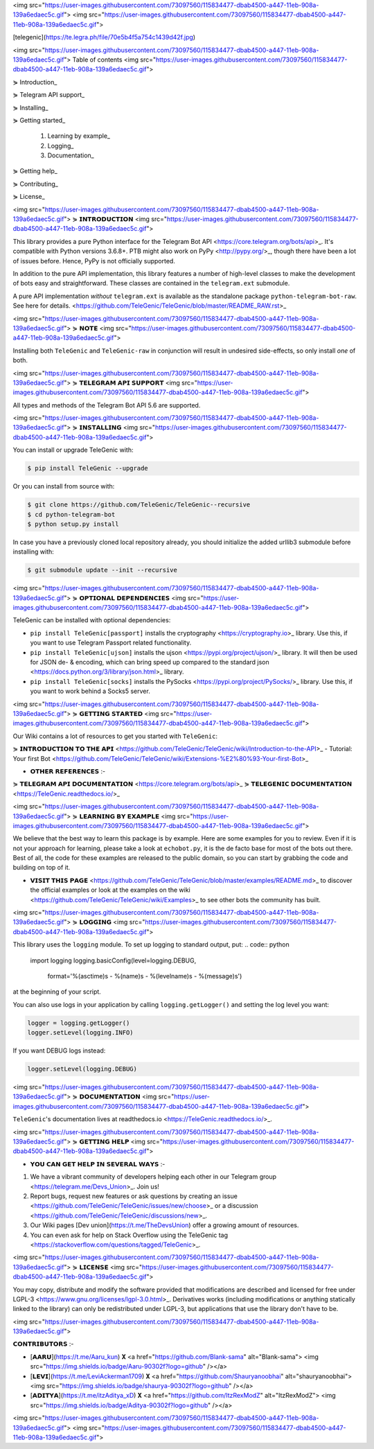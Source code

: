 <img src="https://user-images.githubusercontent.com/73097560/115834477-dbab4500-a447-11eb-908a-139a6edaec5c.gif">
<img src="https://user-images.githubusercontent.com/73097560/115834477-dbab4500-a447-11eb-908a-139a6edaec5c.gif">


[telegenic](https://te.legra.ph/file/70e5b4f5a754c1439d42f.jpg)

<img src="https://user-images.githubusercontent.com/73097560/115834477-dbab4500-a447-11eb-908a-139a6edaec5c.gif">
Table of contents
<img src="https://user-images.githubusercontent.com/73097560/115834477-dbab4500-a447-11eb-908a-139a6edaec5c.gif">

⋟ Introduction_

⋟ Telegram API support_

⋟ Installing_

⋟ Getting started_

  #. Learning by example_

  #. Logging_

  #. Documentation_

⋟ Getting help_

⋟ Contributing_

⋟ License_

<img src="https://user-images.githubusercontent.com/73097560/115834477-dbab4500-a447-11eb-908a-139a6edaec5c.gif">
⋟ 𝗜𝗡𝗧𝗥𝗢𝗗𝗨𝗖𝗧𝗜𝗢𝗡 
<img src="https://user-images.githubusercontent.com/73097560/115834477-dbab4500-a447-11eb-908a-139a6edaec5c.gif">

This library provides a pure Python interface for the
Telegram Bot API <https://core.telegram.org/bots/api>_.
It's compatible with Python versions 3.6.8+. PTB might also work on PyPy <http://pypy.org/>_, though there have been a lot of issues before. Hence, PyPy is not officially supported.

In addition to the pure API implementation, this library features a number of high-level classes to
make the development of bots easy and straightforward. These classes are contained in the
``telegram.ext`` submodule.

A pure API implementation *without* ``telegram.ext`` is available as the standalone package ``python-telegram-bot-raw``.  See here for details. <https://github.com/TeleGenic/TeleGenic/blob/master/README_RAW.rst>_

<img src="https://user-images.githubusercontent.com/73097560/115834477-dbab4500-a447-11eb-908a-139a6edaec5c.gif">
⋟ 𝗡𝗢𝗧𝗘 
<img src="https://user-images.githubusercontent.com/73097560/115834477-dbab4500-a447-11eb-908a-139a6edaec5c.gif">

Installing both ``TeleGenic`` and ``TeleGenic-raw`` in conjunction will result in undesired side-effects, so only install *one* of both.

<img src="https://user-images.githubusercontent.com/73097560/115834477-dbab4500-a447-11eb-908a-139a6edaec5c.gif">
⋟ 𝗧𝗘𝗟𝗘𝗚𝗥𝗔𝗠 𝗔𝗣𝗜 𝗦𝗨𝗣𝗣𝗢𝗥𝗧
<img src="https://user-images.githubusercontent.com/73097560/115834477-dbab4500-a447-11eb-908a-139a6edaec5c.gif">

All types and methods of the Telegram Bot API 5.6 are supported.

<img src="https://user-images.githubusercontent.com/73097560/115834477-dbab4500-a447-11eb-908a-139a6edaec5c.gif">
⋟ 𝗜𝗡𝗦𝗧𝗔𝗟𝗟𝗜𝗡𝗚
<img src="https://user-images.githubusercontent.com/73097560/115834477-dbab4500-a447-11eb-908a-139a6edaec5c.gif">

You can install or upgrade TeleGenic with:

.. code:: shell

    $ pip install TeleGenic --upgrade

Or you can install from source with:

.. code:: shell

    $ git clone https://github.com/TeleGenic/TeleGenic--recursive
    $ cd python-telegram-bot
    $ python setup.py install
    
In case you have a previously cloned local repository already, you should initialize the added urllib3 submodule before installing with:

.. code:: shell

    $ git submodule update --init --recursive

<img src="https://user-images.githubusercontent.com/73097560/115834477-dbab4500-a447-11eb-908a-139a6edaec5c.gif">
⋟ 𝗢𝗣𝗧𝗜𝗢𝗡𝗔𝗟 𝗗𝗘𝗣𝗘𝗡𝗗𝗘𝗡𝗖𝗜𝗘𝗦
<img src="https://user-images.githubusercontent.com/73097560/115834477-dbab4500-a447-11eb-908a-139a6edaec5c.gif">

TeleGenic can be installed with optional dependencies:

* ``pip install TeleGenic[passport]`` installs the cryptography <https://cryptography.io>_ library. Use this, if you want to use Telegram Passport related functionality.
* ``pip install TeleGenic[ujson]`` installs the ujson <https://pypi.org/project/ujson/>_ library. It will then be used for JSON de- & encoding, which can bring speed up compared to the standard json <https://docs.python.org/3/library/json.html>_ library.
* ``pip install TeleGenic[socks]`` installs the PySocks <https://pypi.org/project/PySocks/>_ library. Use this, if you want to work behind a Socks5 server.

<img src="https://user-images.githubusercontent.com/73097560/115834477-dbab4500-a447-11eb-908a-139a6edaec5c.gif">
⋟ 𝗚𝗘𝗧𝗧𝗜𝗡𝗚 𝗦𝗧𝗔𝗥𝗧𝗘𝗗
<img src="https://user-images.githubusercontent.com/73097560/115834477-dbab4500-a447-11eb-908a-139a6edaec5c.gif">

Our Wiki contains a lot of resources to get you started with ``TeleGenic``:

⋟ 𝗜𝗡𝗧𝗥𝗢𝗗𝗨𝗖𝗧𝗜𝗢𝗡 𝗧𝗢 𝗧𝗛𝗘 𝗔𝗣𝗜 <https://github.com/TeleGenic/TeleGenic/wiki/Introduction-to-the-API>_
- Tutorial: Your first Bot <https://github.com/TeleGenic/TeleGenic/wiki/Extensions-%E2%80%93-Your-first-Bot>_

• 𝗢𝗧𝗛𝗘𝗥 𝗥𝗘𝗙𝗘𝗥𝗘𝗡𝗖𝗘𝗦 :- 

⋟ 𝗧𝗘𝗟𝗘𝗚𝗥𝗔𝗠 𝗔𝗣𝗜 𝗗𝗢𝗖𝗨𝗠𝗘𝗡𝗧𝗔𝗧𝗜𝗢𝗡 <https://core.telegram.org/bots/api>_
⋟ 𝗧𝗘𝗟𝗘𝗚𝗘𝗡𝗜𝗖 𝗗𝗢𝗖𝗨𝗠𝗘𝗡𝗧𝗔𝗧𝗜𝗢𝗡 <https://TeleGenic.readthedocs.io/>_


<img src="https://user-images.githubusercontent.com/73097560/115834477-dbab4500-a447-11eb-908a-139a6edaec5c.gif">
⋟ 𝗟𝗘𝗔𝗥𝗡𝗜𝗡𝗚 𝗕𝗬 𝗘𝗫𝗔𝗠𝗣𝗟𝗘
<img src="https://user-images.githubusercontent.com/73097560/115834477-dbab4500-a447-11eb-908a-139a6edaec5c.gif">

We believe that the best way to learn this package is by example. Here
are some examples for you to review. Even if it is not your approach for learning, please take a
look at ``echobot.py``, it is the de facto base for most of the bots out there. Best of all,
the code for these examples are released to the public domain, so you can start by grabbing the
code and building on top of it.

• 𝗩𝗜𝗦𝗜𝗧 𝗧𝗛𝗜𝗦 𝗣𝗔𝗚𝗘 <https://github.com/TeleGenic/TeleGenic/blob/master/examples/README.md>_ to discover the official examples or look at the examples on the wiki <https://github.com/TeleGenic/TeleGenic/wiki/Examples>_ to see other bots the community has built.

<img src="https://user-images.githubusercontent.com/73097560/115834477-dbab4500-a447-11eb-908a-139a6edaec5c.gif">
⋟ 𝗟𝗢𝗚𝗚𝗜𝗡𝗚
<img src="https://user-images.githubusercontent.com/73097560/115834477-dbab4500-a447-11eb-908a-139a6edaec5c.gif">

This library uses the ``logging`` module. To set up logging to standard output, put:
.. code:: python

    import logging
    logging.basicConfig(level=logging.DEBUG,
                        format='%(asctime)s - %(name)s - %(levelname)s - %(message)s')

at the beginning of your script.

You can also use logs in your application by calling ``logging.getLogger()`` and setting the log level you want:

.. code:: python

    logger = logging.getLogger()
    logger.setLevel(logging.INFO)

If you want DEBUG logs instead:

.. code:: python

    logger.setLevel(logging.DEBUG)


<img src="https://user-images.githubusercontent.com/73097560/115834477-dbab4500-a447-11eb-908a-139a6edaec5c.gif">
⋟ 𝗗𝗢𝗖𝗨𝗠𝗘𝗡𝗧𝗔𝗧𝗜𝗢𝗡
<img src="https://user-images.githubusercontent.com/73097560/115834477-dbab4500-a447-11eb-908a-139a6edaec5c.gif">

``TeleGenic``'s documentation lives at readthedocs.io <https://TeleGenic.readthedocs.io/>_.

<img src="https://user-images.githubusercontent.com/73097560/115834477-dbab4500-a447-11eb-908a-139a6edaec5c.gif">
⋟ 𝗚𝗘𝗧𝗧𝗜𝗡𝗚 𝗛𝗘𝗟𝗣
<img src="https://user-images.githubusercontent.com/73097560/115834477-dbab4500-a447-11eb-908a-139a6edaec5c.gif">

• 𝗬𝗢𝗨 𝗖𝗔𝗡 𝗚𝗘𝗧 𝗛𝗘𝗟𝗣 𝗜𝗡 𝗦𝗘𝗩𝗘𝗥𝗔𝗟 𝗪𝗔𝗬𝗦 :- 

1. We have a vibrant community of developers helping each other in our Telegram group <https://telegram.me/Devs_Union>_. Join us!

2. Report bugs, request new features or ask questions by creating an issue <https://github.com/TeleGenic/TeleGenic/issues/new/choose>_ or a discussion <https://github.com/TeleGenic/TeleGenic/discussions/new>_.

3. Our Wiki pages [Dev union](https://t.me/TheDevsUnion) offer a growing amount of resources.

4. You can even ask for help on Stack Overflow using the TeleGenic tag <https://stackoverflow.com/questions/tagged/TeleGenic>_.


<img src="https://user-images.githubusercontent.com/73097560/115834477-dbab4500-a447-11eb-908a-139a6edaec5c.gif">
⋟ 𝗟𝗜𝗖𝗘𝗡𝗦𝗘
<img src="https://user-images.githubusercontent.com/73097560/115834477-dbab4500-a447-11eb-908a-139a6edaec5c.gif">

You may copy, distribute and modify the software provided that modifications are described and licensed for free under LGPL-3 <https://www.gnu.org/licenses/lgpl-3.0.html>_. Derivatives works (including modifications or anything statically linked to the library) can only be redistributed under LGPL-3, but applications that use the library don't have to be.

<img src="https://user-images.githubusercontent.com/73097560/115834477-dbab4500-a447-11eb-908a-139a6edaec5c.gif">

𝗖𝗢𝗡𝗧𝗥𝗜𝗕𝗨𝗧𝗢𝗥𝗦 :- 

- [𝗔𝗔𝗥𝗨](https://t.me/Aaru_kun) 𝐗 <a href="https://github.com/Blank-sama" alt="Blank-sama"> <img src="https://img.shields.io/badge/Aaru-90302f?logo=github" /></a>
- [𝗟𝗘𝗩𝗜](https://t.me/LeviAckerman1709) 𝐗 <a href="https://github.com/Shauryanoobhai" alt="shauryanoobhai"> <img src="https://img.shields.io/badge/shaurya-90302f?logo=github" /></a>
- [𝗔𝗗𝗜𝗧𝗬𝗔](https://t.me/itzAditya_xD) 𝐗 <a href="https://github.com/ItzRexModZ" alt="ItzRexModZ"> <img src="https://img.shields.io/badge/Aditya-90302f?logo=github" /></a>

<img src="https://user-images.githubusercontent.com/73097560/115834477-dbab4500-a447-11eb-908a-139a6edaec5c.gif">
<img src="https://user-images.githubusercontent.com/73097560/115834477-dbab4500-a447-11eb-908a-139a6edaec5c.gif">
